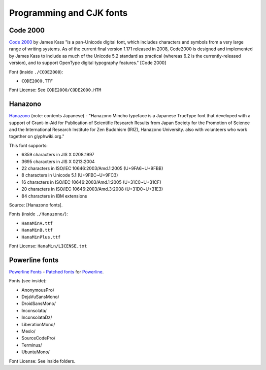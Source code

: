 Programming and CJK fonts
=========================

Code 2000
---------

`Code 2000`_ by James Kass "is a pan-Unicode digital font, which includes
characters and symbols from a very large range of writing systems. As of
the current final version 1.171 released in 2008, Code2000 is designed and
implemented by James Kass to include as much of the Unicode 5.2 standard
as practical (whereas 6.2 is the currently-released version), and to
support OpenType digital typography features." [Code 2000]

Font (inside ``./CODE2000``):

- ``CODE2000.TTF``

Font License: See ``CODE2000/CODE2000.HTM``

Hanazono
--------

`Hanazono`_ (note: contents Japanese) - "Hanazono Mincho typeface is a
Japanese TrueType font that developed with a support of Grant-in-Aid for
Publication of Scientific Research Results from Japan Society for the
Promotion of Science and the International Research Institute for Zen
Buddhism (IRIZ), Hanazono University. also with volunteers who work
together on glyphwiki.org."

This font supports:

- 6359 characters in JIS X 0208:1997
- 3695 characters in JIS X 0213:2004
- 22 characters in ISO/IEC 10646:2003/Amd.1:2005 (U+9FA6~U+9FBB)
- 8 characters in Unicode 5.1 (U+9FBC~U+9FC3)
- 16 characters in ISO/IEC 10646:2003/Amd.1:2005 (U+31C0~U+31CF)
- 20 characters in ISO/IEC 10646:2003/Amd.3:2008 (U+31D0~U+31E3)
- 84 characters in IBM extensions

Source: [Hanazono fonts].

Fonts (inside ``./Hanazono/``):

- ``HanaMinA.ttf``
- ``HanaMinB.ttf``  
- ``HanaMinPlus.ttf``  
  
Font License: ``HanaMin/LICENSE.txt``

Powerline fonts
---------------

`Powerline Fonts`_ - `Patched fonts`_ for `Powerline`_.

Fonts (see inside):

- AnonymousPro/
- DejaVuSansMono/
- DroidSansMono/
- Inconsolata/
- InconsolataDz/
- LiberationMono/
- Meslo/
- SourceCodePro/
- Terminus/
- UbuntuMono/

Font License: See inside folders.

.. _Code 2000: http://en.wikipedia.org/wiki/Code2000
.. [Code 2000]: http://en.wikipedia.org/wiki/Code2000

.. _Hanazono: http://fonts.jp/hanazono/
.. [Hanazono fonts]: https://fedoraproject.org/wiki/Hanazono_fonts

.. _Powerline Fonts: https://github.com/Lokaltog/powerline-fonts
.. _Patched fonts: https://powerline.readthedocs.org/en/latest/fontpatching.html
.. _Powerline: https://powerline.readthedocs.org/en/latest/index.html#

